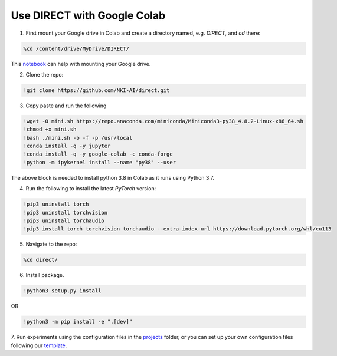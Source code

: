 .. highlight:: shell

============================
Use DIRECT with Google Colab
============================



1. First mount your Google drive in Colab and create a directory named, e.g. `DIRECT`, and `cd` there:

.. code-block:: ipython3
    
    %cd /content/drive/MyDrive/DIRECT/

This `notebook <https://colab.research.google.com/notebooks/io.ipynb>`_ can help with mounting your Google drive.


2. Clone the repo:

.. code-block:: ipython3

    !git clone https://github.com/NKI-AI/direct.git

3. Copy paste and run the following

.. code-block:: ipython3

    !wget -O mini.sh https://repo.anaconda.com/miniconda/Miniconda3-py38_4.8.2-Linux-x86_64.sh
    !chmod +x mini.sh
    !bash ./mini.sh -b -f -p /usr/local
    !conda install -q -y jupyter
    !conda install -q -y google-colab -c conda-forge
    !python -m ipykernel install --name "py38" --user

The above block is needed to install python 3.8 in Colab as it runs using Python 3.7.

4. Run the following to install the latest `PyTorch` version:

.. code-block:: ipython3

    !pip3 uninstall torch
    !pip3 uninstall torchvision
    !pip3 uninstall torchaudio
    !pip3 install torch torchvision torchaudio --extra-index-url https://download.pytorch.org/whl/cu113

5.  Navigate to the repo:

.. code-block:: ipython3

    %cd direct/

6. Install package.

.. code-block:: python

    !python3 setup.py install

OR

.. code-block:: ipython3

    !python3 -m pip install -e ".[dev]"

7. Run experiments using the configuration files in the `projects <https://github.com/NKI-AI/direct/tree/main/projects>`_ folder,
or you can set up your own configuration files following our `template <https://docs.aiforoncology.nl/direct/config.html>`_.
